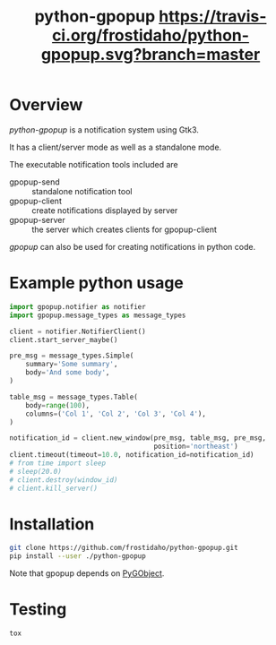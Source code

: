 #+TITLE: python-gpopup [[https://travis-ci.org/frostidaho/python-gpopup][https://travis-ci.org/frostidaho/python-gpopup.svg?branch=master]]
* Overview
/python-gpopup/ is a notification system using Gtk3.

It has a client/server mode as well as a standalone mode.

The executable notification tools included are
- gpopup-send :: standalone notification tool
- gpopup-client :: create notifications displayed by server
- gpopup-server :: the server which creates clients for gpopup-client

/gpopup/ can also be used for creating notifications in python code.
 
* Example python usage

#+BEGIN_SRC python
  import gpopup.notifier as notifier
  import gpopup.message_types as message_types

  client = notifier.NotifierClient()
  client.start_server_maybe()

  pre_msg = message_types.Simple(
      summary='Some summary',
      body='And some body',
  )

  table_msg = message_types.Table(
      body=range(100),
      columns=('Col 1', 'Col 2', 'Col 3', 'Col 4'),
  )

  notification_id = client.new_window(pre_msg, table_msg, pre_msg,
                                      position='northeast')
  client.timeout(timeout=10.0, notification_id=notification_id)
  # from time import sleep
  # sleep(20.0)
  # client.destroy(window_id)
  # client.kill_server()
#+END_SRC

[[file:examples/output_images/readme_python_example.png]]

* Installation

#+BEGIN_SRC sh
git clone https://github.com/frostidaho/python-gpopup.git
pip install --user ./python-gpopup
#+END_SRC
Note that gpopup depends on [[https://pygobject.readthedocs.io/en/latest/][PyGObject]].

* Testing
#+BEGIN_SRC sh
tox
#+END_SRC
